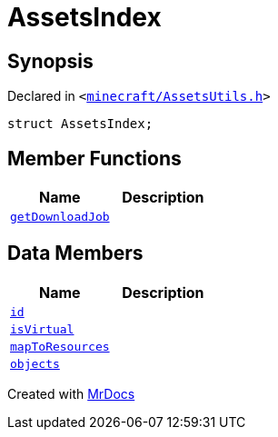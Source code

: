 [#AssetsIndex]
= AssetsIndex
:relfileprefix: 
:mrdocs:


== Synopsis

Declared in `&lt;https://github.com/PrismLauncher/PrismLauncher/blob/develop/minecraft/AssetsUtils.h#L33[minecraft&sol;AssetsUtils&period;h]&gt;`

[source,cpp,subs="verbatim,replacements,macros,-callouts"]
----
struct AssetsIndex;
----

== Member Functions
[cols=2]
|===
| Name | Description 

| xref:AssetsIndex/getDownloadJob.adoc[`getDownloadJob`] 
| 

|===
== Data Members
[cols=2]
|===
| Name | Description 

| xref:AssetsIndex/id.adoc[`id`] 
| 

| xref:AssetsIndex/isVirtual.adoc[`isVirtual`] 
| 

| xref:AssetsIndex/mapToResources.adoc[`mapToResources`] 
| 

| xref:AssetsIndex/objects.adoc[`objects`] 
| 

|===





[.small]#Created with https://www.mrdocs.com[MrDocs]#
